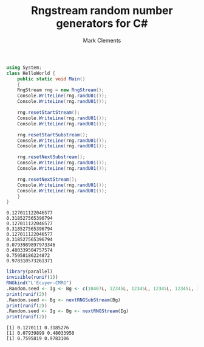 #+title: Rngstream random number generators for C#
#+author: Mark Clements

#+BEGIN_SRC elisp :exports none
;;; ob-csharp.el --- org-babel functions for csharp evaluation

;; Copyright (C) 2011-2015 Free Software Foundation, Inc.

;; Original Author: Eric Schulte (ob-java.el) 
;; Author: thomas "at" friendlyvillagers.com 
;; Keywords: literate programming, reproducible research
;; Homepage: http://orgmode.org

;; This file is NOT YET part of GNU Emacs.

;; GNU Emacs is free software: you can redistribute it and/or modify
;; it under the terms of the GNU General Public License as published by
;; the Free Software Foundation, either version 3 of the License, or
;; (at your option) any later version.

;; GNU Emacs is distributed in the hope that it will be useful,
;; but WITHOUT ANY WARRANTY; without even the implied warranty of
;; MERCHANTABILITY or FITNESS FOR A PARTICULAR PURPOSE.  See the
;; GNU General Public License for more details.

;; You should have received a copy of the GNU General Public License
;; along with GNU Emacs.  If not, see <http://www.gnu.org/licenses/>.

;;; Commentary:

;; Currently this only supports the external compilation and execution
;; of csharp code blocks (i.e., no session support).

;; Local changes: default to "mcs"; add :otherfiles argument for compiling
;; Mark Clements 2021-10-15

;;; Code:
(require 'ob)

(defvar org-babel-tangle-lang-exts)
(add-to-list 'org-babel-tangle-lang-exts '("csharp" . "cs"))

(defcustom org-babel-csharp-command "mono"
  "Name of the csharp command.
May be either a command in the path, like mono
or an absolute path name, like /usr/local/bin/mono
parameters may be used, like mono -verbose"
  :group 'org-babel
  :version "24.3"
  :type 'string)

(defcustom org-babel-csharp-compiler "mcs"
  "Name of the csharp compiler.
May be either a command in the path, like mcs
or an absolute path name, like /usr/local/bin/mcs
parameters may be used, like mcs -warnaserror+"
  :group 'org-babel
  :version "24.3"
  :type 'string) 

(defun org-babel-execute:csharp (body params)
  (let* ((full-body (org-babel-expand-body:generic body params))
         (cmpflag (or (cdr (assoc :cmpflag params)) ""))
         (cmdline (or (cdr (assoc :cmdline params)) ""))
         (otherfiles (or (cdr (assoc :otherfiles params)) ""))
         (src-file (org-babel-temp-file "csharp-src-" ".cs"))
         (exe-file (concat (file-name-sans-extension src-file)  ".exe"))
         (compile 
          (progn (with-temp-file  src-file (insert full-body))
                 (org-babel-eval 
                  (concat org-babel-csharp-compiler " " cmpflag " "  src-file " " otherfiles) ""))))
    (let ((results (org-babel-eval (concat org-babel-csharp-command " " cmdline " " exe-file) "")))
      (org-babel-reassemble-table
       (org-babel-result-cond (cdr (assoc :result-params params))
         (org-babel-read results)
         (let ((tmp-file (org-babel-temp-file "c-")))
           (with-temp-file tmp-file (insert results))
           (org-babel-import-elisp-from-file tmp-file)))
       (org-babel-pick-name
        (cdr (assoc :colname-names params)) (cdr (assoc :colnames params)))
       (org-babel-pick-name
        (cdr (assoc :rowname-names params)) (cdr (assoc :rownames params)))))))

(defun org-babel-prep-session:csharp (session params)
  "Return an error because csharp does not support sessions."
  (error "Sessions are not (yet) supported for CSharp"))

(provide 'ob-csharp)
;;; ob-csharp.el ends here
#+END_SRC


#+BEGIN_SRC csharp :results verbatim :otherfiles rngstream.cs :exports both 
  using System;
  class HelloWorld {
      public static void Main()
      {
	  RngStream rng = new RngStream();
	  Console.WriteLine(rng.randU01());
	  Console.WriteLine(rng.randU01());

	  rng.resetStartStream();
	  Console.WriteLine(rng.randU01());
	  Console.WriteLine(rng.randU01());

	  rng.resetStartSubstream();
	  Console.WriteLine(rng.randU01());
	  Console.WriteLine(rng.randU01());

	  rng.resetNextSubstream();
	  Console.WriteLine(rng.randU01());
	  Console.WriteLine(rng.randU01());

	  rng.resetNextStream();
	  Console.WriteLine(rng.randU01());
	  Console.WriteLine(rng.randU01());
      }
  }
#+END_SRC

#+RESULTS:
#+begin_example
0.127011122046577
0.318527565396794
0.127011122046577
0.318527565396794
0.127011122046577
0.318527565396794
0.0793989897973346
0.480339504757574
0.75958186224872
0.978310573261371
#+end_example

#+BEGIN_SRC R :session *R* :results output :exports both
  library(parallel)
  invisible(runif(1))
  RNGkind("L'Ecuyer-CMRG")
  .Random.seed <- Ig <- Bg <- c(10407L, 12345L, 12345L, 12345L, 12345L, 12345L, 12345L)
  print(runif(2))
  .Random.seed <- Bg <- nextRNGSubStream(Bg)
  print(runif(2))
  .Random.seed <- Ig <- Bg <- nextRNGStream(Ig)
  print(runif(2))
#+END_SRC

#+RESULTS:
: [1] 0.1270111 0.3185276
: [1] 0.07939899 0.48033950
: [1] 0.7595819 0.9783106
